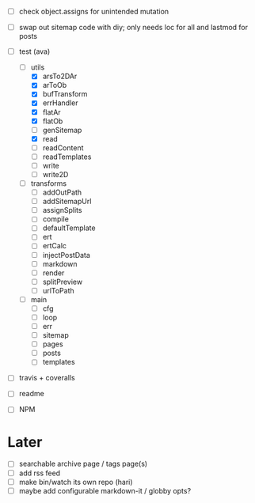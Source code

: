 - [ ] check object.assigns for unintended mutation
- [ ] swap out sitemap code with diy; only needs loc for all and lastmod for posts

- [-] test (ava)
  - [-] utils
    - [X] arsTo2DAr
    - [X] arToOb
    - [X] bufTransform
    - [X] errHandler
    - [X] flatAr
    - [X] flatOb
    - [ ] genSitemap
    - [X] read
    - [ ] readContent
    - [ ] readTemplates
    - [ ] write
    - [ ] write2D
  - [ ] transforms
    - [ ] addOutPath
    - [ ] addSitemapUrl
    - [ ] assignSplits
    - [ ] compile
    - [ ] defaultTemplate
    - [ ] ert
    - [ ] ertCalc
    - [ ] injectPostData
    - [ ] markdown
    - [ ] render
    - [ ] splitPreview
    - [ ] urlToPath
  - [ ] main
    - [ ] cfg
    - [ ] loop
    - [ ] err
    - [ ] sitemap
    - [ ] pages
    - [ ] posts
    - [ ] templates

- [ ] travis + coveralls
- [ ] readme
- [ ] NPM

* Later
- [ ] searchable archive page / tags page(s)
- [ ] add rss feed
- [ ] make bin/watch its own repo (hari)
- [ ] maybe add configurable markdown-it / globby opts?
